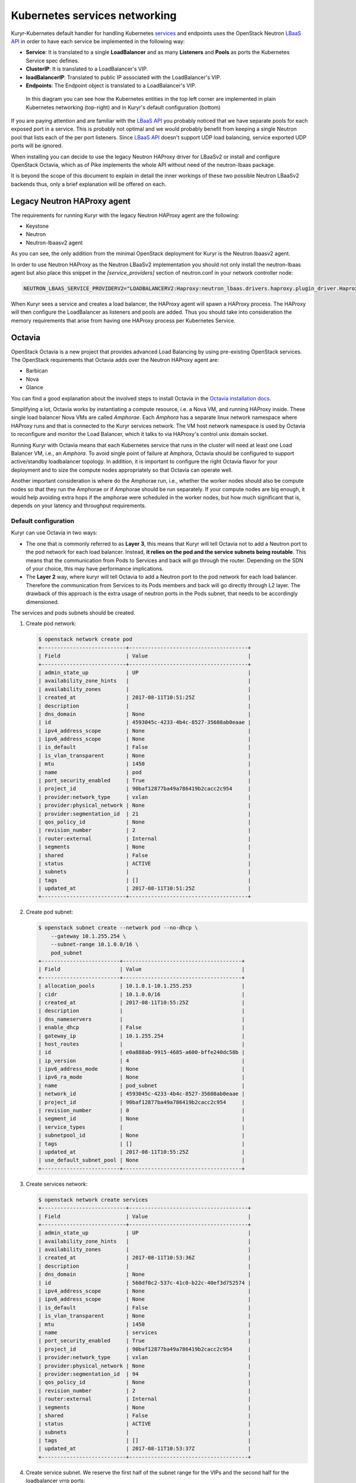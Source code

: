==============================
Kubernetes services networking
==============================

Kuryr-Kubernetes default handler for handling Kubernetes `services`_ and
endpoints uses the OpenStack Neutron `LBaaS API`_ in order to have each service
be implemented in the following way:

* **Service**: It is translated to a single **LoadBalancer** and as many
  **Listeners** and **Pools** as ports the Kubernetes Service spec defines.
* **ClusterIP**: It is translated to a LoadBalancer's VIP.
* **loadBalancerIP**: Translated to public IP associated with the
  LoadBalancer's VIP.
* **Endpoints**: The Endpoint object is translated to a LoadBalancer's VIP.

.. figure:: ../../images/lbaas_translation.svg
   :width: 100%
   :alt: Graphical depiction of the translation explained above

   In this diagram you can see how the Kubernetes entities in the top left
   corner are implemented in plain Kubernetes networking (top-right) and in
   Kuryr's default configuration (bottom)

If you are paying attention and are familiar with the `LBaaS API`_ you probably
noticed that we have separate pools for each exposed port in a service. This is
probably not optimal and we would probably benefit from keeping a single
Neutron pool that lists each of the per port listeners.  Since `LBaaS API`_
doesn't support UDP load balancing, service exported UDP ports will be ignored.

When installing you can decide to use the legacy Neutron HAProxy driver for
LBaaSv2 or install and configure OpenStack Octavia, which as of Pike implements
the whole API without need of the neutron-lbaas package.

It is beyond the scope of this document to explain in detail the inner workings
of these two possible Neutron LBaaSv2 backends thus, only a brief explanation
will be offered on each.


Legacy Neutron HAProxy agent
----------------------------

The requirements for running Kuryr with the legacy Neutron HAProxy agent are
the following:

* Keystone
* Neutron
* Neutron-lbaasv2 agent

As you can see, the only addition from the minimal OpenStack deployment for
Kuryr is the Neutron lbaasv2 agent.

In order to use Neutron HAProxy as the Neutron LBaaSv2 implementation you
should not only install the neutron-lbaas agent but also place this snippet in
the *[service_providers]* section of neutron.conf in your network controller
node:

.. code-block:: ini

   NEUTRON_LBAAS_SERVICE_PROVIDERV2="LOADBALANCERV2:Haproxy:neutron_lbaas.drivers.haproxy.plugin_driver.HaproxyOnHostPluginDriver:default"

When Kuryr sees a service and creates a load balancer, the HAProxy agent will
spawn a HAProxy process. The HAProxy will then configure the LoadBalancer as
listeners and pools are added. Thus you should take into consideration the
memory requirements that arise from having one HAProxy process per Kubernetes
Service.


Octavia
-------

OpenStack Octavia is a new project that provides advanced Load Balancing by
using pre-existing OpenStack services. The OpenStack requirements that Octavia
adds over the Neutron HAProxy agent are:

* Barbican
* Nova
* Glance

You can find a good explanation about the involved steps to install Octavia in
the `Octavia installation docs`_.

Simplifying a lot, Octavia works by instantiating a compute resource, i.e. a
Nova VM, and running HAProxy inside. These single load balancer Nova VMs are
called *Amphorae*. Each *Amphora* has a separate linux network namespace where
HAProxy runs and that is connected to the Kuryr services network. The VM host
network namespace is used by Octavia to reconfigure and monitor the Load
Balancer, which it talks to via HAProxy's control unix domain socket.

Running Kuryr with Octavia means that each Kubernetes service that runs in the
cluster will need at least one Load Balancer VM, i.e., an *Amphora*.  To avoid
single point of failure at Amphora, Octavia should be configured to support
active/standby loadbalancer topology.  In addition, it is important to
configure the right Octavia flavor for your deployment and to size the compute
nodes appropriately so that Octavia can operate well.

Another important consideration is where do the Amphorae run, i.e., whether the
worker nodes should also be compute nodes so that they run the Amphorae or if
Amphorae should be run separately. If your compute nodes are big enough, it
would help avoiding extra hops if the amphorae were scheduled in the worker
nodes, but how much significant that is, depends on your latency and throughput
requirements.

.. _k8s_default_configuration:

Default configuration
~~~~~~~~~~~~~~~~~~~~~

Kuryr can use Octavia in two ways:

* The one that is commonly referred to as **Layer 3**, this means that Kuryr
  will tell Octavia not to add a Neutron port to the pod network for each
  load balancer. Instead, **it relies on the pod and the service subnets being
  routable**. This means that the communication from Pods to Services and back
  will go through the router. Depending on the SDN of your choice, this may
  have performance implications.
* The **Layer 2** way, where kuryr will tell Octavia to add a Neutron port to
  the pod network for each load balancer. Therefore the communication from
  Services to its Pods members and back will go directly through L2 layer. The
  drawback of this approach is the extra usage of neutron ports in the Pods
  subnet, that needs to be accordingly dimensioned.

The services and pods subnets should be created.

#. Create pod network:

   .. code-block:: console

      $ openstack network create pod
      +---------------------------+--------------------------------------+
      | Field                     | Value                                |
      +---------------------------+--------------------------------------+
      | admin_state_up            | UP                                   |
      | availability_zone_hints   |                                      |
      | availability_zones        |                                      |
      | created_at                | 2017-08-11T10:51:25Z                 |
      | description               |                                      |
      | dns_domain                | None                                 |
      | id                        | 4593045c-4233-4b4c-8527-35608ab0eaae |
      | ipv4_address_scope        | None                                 |
      | ipv6_address_scope        | None                                 |
      | is_default                | False                                |
      | is_vlan_transparent       | None                                 |
      | mtu                       | 1450                                 |
      | name                      | pod                                  |
      | port_security_enabled     | True                                 |
      | project_id                | 90baf12877ba49a786419b2cacc2c954     |
      | provider:network_type     | vxlan                                |
      | provider:physical_network | None                                 |
      | provider:segmentation_id  | 21                                   |
      | qos_policy_id             | None                                 |
      | revision_number           | 2                                    |
      | router:external           | Internal                             |
      | segments                  | None                                 |
      | shared                    | False                                |
      | status                    | ACTIVE                               |
      | subnets                   |                                      |
      | tags                      | []                                   |
      | updated_at                | 2017-08-11T10:51:25Z                 |
      +---------------------------+--------------------------------------+

#. Create pod subnet:

   .. code-block:: console

      $ openstack subnet create --network pod --no-dhcp \
          --gateway 10.1.255.254 \
          --subnet-range 10.1.0.0/16 \
          pod_subnet
      +-------------------------+--------------------------------------+
      | Field                   | Value                                |
      +-------------------------+--------------------------------------+
      | allocation_pools        | 10.1.0.1-10.1.255.253                |
      | cidr                    | 10.1.0.0/16                          |
      | created_at              | 2017-08-11T10:55:25Z                 |
      | description             |                                      |
      | dns_nameservers         |                                      |
      | enable_dhcp             | False                                |
      | gateway_ip              | 10.1.255.254                         |
      | host_routes             |                                      |
      | id                      | e0a888ab-9915-4685-a600-bffe240dc58b |
      | ip_version              | 4                                    |
      | ipv6_address_mode       | None                                 |
      | ipv6_ra_mode            | None                                 |
      | name                    | pod_subnet                           |
      | network_id              | 4593045c-4233-4b4c-8527-35608ab0eaae |
      | project_id              | 90baf12877ba49a786419b2cacc2c954     |
      | revision_number         | 0                                    |
      | segment_id              | None                                 |
      | service_types           |                                      |
      | subnetpool_id           | None                                 |
      | tags                    | []                                   |
      | updated_at              | 2017-08-11T10:55:25Z                 |
      | use_default_subnet_pool | None                                 |
      +-------------------------+--------------------------------------+

#. Create services network:

   .. code-block:: console

      $ openstack network create services
      +---------------------------+--------------------------------------+
      | Field                     | Value                                |
      +---------------------------+--------------------------------------+
      | admin_state_up            | UP                                   |
      | availability_zone_hints   |                                      |
      | availability_zones        |                                      |
      | created_at                | 2017-08-11T10:53:36Z                 |
      | description               |                                      |
      | dns_domain                | None                                 |
      | id                        | 560df0c2-537c-41c0-b22c-40ef3d752574 |
      | ipv4_address_scope        | None                                 |
      | ipv6_address_scope        | None                                 |
      | is_default                | False                                |
      | is_vlan_transparent       | None                                 |
      | mtu                       | 1450                                 |
      | name                      | services                             |
      | port_security_enabled     | True                                 |
      | project_id                | 90baf12877ba49a786419b2cacc2c954     |
      | provider:network_type     | vxlan                                |
      | provider:physical_network | None                                 |
      | provider:segmentation_id  | 94                                   |
      | qos_policy_id             | None                                 |
      | revision_number           | 2                                    |
      | router:external           | Internal                             |
      | segments                  | None                                 |
      | shared                    | False                                |
      | status                    | ACTIVE                               |
      | subnets                   |                                      |
      | tags                      | []                                   |
      | updated_at                | 2017-08-11T10:53:37Z                 |
      +---------------------------+--------------------------------------+

#. Create service subnet. We reserve the first half of the subnet range for the
   VIPs and the second half for the loadbalancer vrrp ports:

   .. code-block:: console

      $ openstack subnet create --network services --no-dhcp \
          --gateway 10.2.255.254 \
          --ip-version 4 \
          --allocation-pool start=10.2.128.1,end=10.2.255.253 \
          --subnet-range 10.2.0.0/16 \
          service_subnet
      +-------------------------+--------------------------------------+
      | Field                   | Value                                |
      +-------------------------+--------------------------------------+
      | allocation_pools        | 10.2.128.1-10.2.255.253              |
      | cidr                    | 10.2.0.0/16                          |
      | created_at              | 2017-08-11T11:02:24Z                 |
      | description             |                                      |
      | dns_nameservers         |                                      |
      | enable_dhcp             | False                                |
      | gateway_ip              | 10.2.255.254                         |
      | host_routes             |                                      |
      | id                      | d6438a81-22fa-4a88-9b05-c4723662ef36 |
      | ip_version              | 4                                    |
      | ipv6_address_mode       | None                                 |
      | ipv6_ra_mode            | None                                 |
      | name                    | service_subnet                       |
      | network_id              | 560df0c2-537c-41c0-b22c-40ef3d752574 |
      | project_id              | 90baf12877ba49a786419b2cacc2c954     |
      | revision_number         | 0                                    |
      | segment_id              | None                                 |
      | service_types           |                                      |
      | subnetpool_id           | None                                 |
      | tags                    | []                                   |
      | updated_at              | 2017-08-11T11:02:24Z                 |
      | use_default_subnet_pool | None                                 |
      +-------------------------+--------------------------------------+

#. Create a router to give L3 connectivity between the pod and the service
   subnets. If you already have one, you can use it:

   .. code-block:: console

      $ openstack router create kuryr-kubernetes
      +-------------------------+--------------------------------------+
      | Field                   | Value                                |
      +-------------------------+--------------------------------------+
      | admin_state_up          | UP                                   |
      | availability_zone_hints |                                      |
      | availability_zones      |                                      |
      | created_at              | 2017-08-11T11:06:21Z                 |
      | description             |                                      |
      | distributed             | False                                |
      | external_gateway_info   | None                                 |
      | flavor_id               | None                                 |
      | ha                      | False                                |
      | id                      | d2a06d95-8abd-471b-afbe-9dfe475dd8a4 |
      | name                    | kuryr-kubernetes                     |
      | project_id              | 90baf12877ba49a786419b2cacc2c954     |
      | revision_number         | None                                 |
      | routes                  |                                      |
      | status                  | ACTIVE                               |
      | tags                    | []                                   |
      | updated_at              | 2017-08-11T11:06:21Z                 |
      +-------------------------+--------------------------------------+

#. Create router ports in the pod and service subnets:

   .. code-block:: console

      $ openstack port create --network pod --fixed-ip ip-address=10.1.255.254 pod_subnet_router
      +-----------------------+---------------------------------------------------------------------------+
      | Field                 | Value                                                                     |
      +-----------------------+---------------------------------------------------------------------------+
      | admin_state_up        | UP                                                                        |
      | allowed_address_pairs |                                                                           |
      | binding_host_id       |                                                                           |
      | binding_profile       |                                                                           |
      | binding_vif_details   |                                                                           |
      | binding_vif_type      | unbound                                                                   |
      | binding_vnic_type     | normal                                                                    |
      | created_at            | 2017-08-11T11:10:47Z                                                      |
      | data_plane_status     | None                                                                      |
      | description           |                                                                           |
      | device_id             |                                                                           |
      | device_owner          |                                                                           |
      | dns_assignment        | None                                                                      |
      | dns_name              | None                                                                      |
      | extra_dhcp_opts       |                                                                           |
      | fixed_ips             | ip_address='10.1.255.254', subnet_id='e0a888ab-9915-4685-a600-bffe240dc58b' |
      | id                    | 0a82dfff-bf45-4738-a1d2-36d4ad81a5fd                                      |
      | ip_address            | None                                                                      |
      | mac_address           | fa:16:3e:49:70:b5                                                         |
      | name                  | pod_subnet_router                                                         |
      | network_id            | 4593045c-4233-4b4c-8527-35608ab0eaae                                      |
      | option_name           | None                                                                      |
      | option_value          | None                                                                      |
      | port_security_enabled | True                                                                      |
      | project_id            | 90baf12877ba49a786419b2cacc2c954                                          |
      | qos_policy_id         | None                                                                      |
      | revision_number       | 3                                                                         |
      | security_group_ids    | 2d6e006e-572a-4939-93b8-0f45b40777f7                                      |
      | status                | DOWN                                                                      |
      | subnet_id             | None                                                                      |
      | tags                  | []                                                                        |
      | trunk_details         | None                                                                      |
      | updated_at            | 2017-08-11T11:10:47Z                                                      |
      +-----------------------+---------------------------------------------------------------------------+

      $ openstack port create --network services \
            --fixed-ip ip-address=10.2.255.254 \
            service_subnet_router
      +-----------------------+-----------------------------------------------------------------------------+
      | Field                 | Value                                                                       |
      +-----------------------+-----------------------------------------------------------------------------+
      | admin_state_up        | UP                                                                          |
      | allowed_address_pairs |                                                                             |
      | binding_host_id       |                                                                             |
      | binding_profile       |                                                                             |
      | binding_vif_details   |                                                                             |
      | binding_vif_type      | unbound                                                                     |
      | binding_vnic_type     | normal                                                                      |
      | created_at            | 2017-08-11T11:16:56Z                                                        |
      | data_plane_status     | None                                                                        |
      | description           |                                                                             |
      | device_id             |                                                                             |
      | device_owner          |                                                                             |
      | dns_assignment        | None                                                                        |
      | dns_name              | None                                                                        |
      | extra_dhcp_opts       |                                                                             |
      | fixed_ips             | ip_address='10.2.255.254', subnet_id='d6438a81-22fa-4a88-9b05-c4723662ef36' |
      | id                    | 572cee3d-c30a-4ee6-a59c-fe9529a6e168                                        |
      | ip_address            | None                                                                        |
      | mac_address           | fa:16:3e:65:de:e5                                                           |
      | name                  | service_subnet_router                                                       |
      | network_id            | 560df0c2-537c-41c0-b22c-40ef3d752574                                        |
      | option_name           | None                                                                        |
      | option_value          | None                                                                        |
      | port_security_enabled | True                                                                        |
      | project_id            | 90baf12877ba49a786419b2cacc2c954                                            |
      | qos_policy_id         | None                                                                        |
      | revision_number       | 3                                                                           |
      | security_group_ids    | 2d6e006e-572a-4939-93b8-0f45b40777f7                                        |
      | status                | DOWN                                                                        |
      | subnet_id             | None                                                                        |
      | tags                  | []                                                                          |
      | trunk_details         | None                                                                        |
      | updated_at            | 2017-08-11T11:16:57Z                                                        |
      +-----------------------+-----------------------------------------------------------------------------+

#. Add the router to the service and the pod subnets:

   .. code-block:: console

      $ openstack router add port \
            d2a06d95-8abd-471b-afbe-9dfe475dd8a4 \
            0a82dfff-bf45-4738-a1d2-36d4ad81a5fd

      $ openstack router add port \
            d2a06d95-8abd-471b-afbe-9dfe475dd8a4 \
            572cee3d-c30a-4ee6-a59c-fe9529a6e168

#. Configure kuryr.conf pod subnet and service subnet to point to their
   respective subnets created in step (2) and (4):

   .. code-block:: ini

      [neutron_defaults]
      pod_subnet = e0a888ab-9915-4685-a600-bffe240dc58b
      service_subnet = d6438a81-22fa-4a88-9b05-c4723662ef36

#. Configure Kubernetes API server to use only a subset of the service
   addresses, **10.2.0.0/17**. The rest will be used for loadbalancer *vrrp*
   ports managed by Octavia. To configure Kubernetes with this CIDR range you
   have to add the following parameter to its command line invocation:

   .. code-block:: console

      --service-cluster-ip-range=10.2.0.0/17

   As a result of this, Kubernetes will allocate the **10.2.0.1** address to
   the Kubernetes API service, i.e., the service used for pods to talk to the
   Kubernetes API server. It will be able to allocate service addresses up
   until **10.2.127.254**. The rest of the addresses, as stated above, will be
   for Octavia load balancer *vrrp* ports. **If this subnetting was not done,
   Octavia would allocate *vrrp* ports with the Neutron IPAM from the same
   range as Kubernetes service IPAM and we'd end up with conflicts**.

#. Once you have Kubernetes installed and you have the API host reachable from
   the pod subnet, follow the `Making the Pods be able to reach the Kubernetes
   API`_ section

#. For the external services (type=LoadBalancer) case,
   two methods are supported:

* Pool - external IPs are allocated from pre-defined pool
* User - user specify the external IP address

   In case 'Pool' method should be supported, execute the next steps

   A. Create an external/provider network
   B. Create subnet/pool range of external CIDR
   C. Connect external subnet to kuryr-kubernetes router
   D. Configure external network details in Kuryr.conf as follows:

         [neutron_defaults]
         external_svc_net= <id of external network>
         # 'external_svc_subnet' field is optional, set this field in case
         # multiple subnets attached to 'external_svc_net'
         external_svc_subnet= <id of external subnet>

   From this point for each K8s service of type=LoadBalancer and in which
   'load-balancer-ip' is not specified, an external IP from
   'external_svc_subnet' will be allocated.

   For the 'User' case, user should first create an external/floating IP:

   .. code-block:: console

      $ #openstack floating ip create --subnet <ext-subnet-id> <ext-netowrk-id>
      $ openstack floating ip create --subnet 48ddcfec-1b29-411b-be92-8329cc09fc12  3b4eb25e-e103-491f-a640-a6246d588561
      +---------------------------+--------------------------------------+
      | Field               | Value                                |
      +---------------------+--------------------------------------+
      | created_at          | 2017-10-02T09:22:37Z                 |
      | description         |                                      |
      | fixed_ip_address    | None                                 |
      | floating_ip_address | 172.24.4.13                          |
      | floating_network_id | 3b4eb25e-e103-491f-a640-a6246d588561 |
      | id                  | 1157e2fd-de64-492d-b955-88ea203b4c37 |
      | name                | 172.24.4.13                          |
      | port_id             | None                                 |
      | project_id          | 6556471f4f7b40e2bde1fc6e4aba0eef     |
      | revision_number     | 0                                    |
      | router_id           | None                                 |
      | status              | DOWN                                 |
      | updated_at          | 2017-10-02T09:22:37Z                 |
      +---------------------+--------------------------------------+

  and then create k8s service with type=LoadBalancer and
  load-balancer-ip=<floating_ip> (e.g: 172.24.4.13)

  In both 'User' and 'Pool' methods, the external IP address could be found
  in k8s service status information (under loadbalancer/ingress/ip)


Alternative configuration
~~~~~~~~~~~~~~~~~~~~~~~~~

It is actually possible to avoid this routing by performing a deployment change
that was successfully pioneered by the people at EasyStack Inc. which consists
of doing the following:

#. Create the pod network and subnet so that it has enough addresses for both
   the pod ports and the service ports. We are limiting the allocation range
   out of the service range so that nor Octavia nor Kuryr-Kubernetes pod
   allocation create ports in the part reserved for services.

   Create the network:

   .. code-block:: console

      $ openstack network create k8s
      +---------------------------+--------------------------------------+
      | Field                     | Value                                |
      +---------------------------+--------------------------------------+
      | admin_state_up            | UP                                   |
      | availability_zone_hints   |                                      |
      | availability_zones        |                                      |
      | created_at                | 2017-08-10T15:58:19Z                 |
      | description               |                                      |
      | dns_domain                | None                                 |
      | id                        | 9fa35362-0bf7-4b5b-8921-f0c7f60a7dd3 |
      | ipv4_address_scope        | None                                 |
      | ipv6_address_scope        | None                                 |
      | is_default                | False                                |
      | is_vlan_transparent       | None                                 |
      | mtu                       | 1450                                 |
      | name                      | k8s                                  |
      | port_security_enabled     | True                                 |
      | project_id                | 90baf12877ba49a786419b2cacc2c954     |
      | provider:network_type     | vxlan                                |
      | provider:physical_network | None                                 |
      | provider:segmentation_id  | 69                                   |
      | qos_policy_id             | None                                 |
      | revision_number           | 2                                    |
      | router:external           | Internal                             |
      | segments                  | None                                 |
      | shared                    | False                                |
      | status                    | ACTIVE                               |
      | subnets                   |                                      |
      | tags                      | []                                   |
      | updated_at                | 2017-08-10T15:58:20Z                 |
      +---------------------------+--------------------------------------+

   Create the subnet. Note that we disable dhcp as Kuryr-Kubernetes pod subnets
   have no need for them for Pod networking. We also put the gateway on the
   last IP of the subnet range so that the beginning of the range can be kept
   for Kubernetes driven service IPAM:

   .. code-block:: console

      $ openstack subnet create --network k8s --no-dhcp \
          --gateway 10.0.255.254 \
          --ip-version 4 \
          --allocation-pool start=10.0.64.0,end=10.0.255.253 \
          --subnet-range 10.0.0.0/16 \
          k8s_subnet
      +-------------------------+--------------------------------------+
      | Field                   | Value                                |
      +-------------------------+--------------------------------------+
      | allocation_pools        | 10.0.64.0-10.0.255.253               |
      | cidr                    | 10.0.0.0/16                          |
      | created_at              | 2017-08-10T16:07:11Z                 |
      | description             |                                      |
      | dns_nameservers         |                                      |
      | enable_dhcp             | False                                |
      | gateway_ip              | 10.0.255.254                         |
      | host_routes             |                                      |
      | id                      | 3a1df0d9-f738-4293-8de6-6c624f742980 |
      | ip_version              | 4                                    |
      | ipv6_address_mode       | None                                 |
      | ipv6_ra_mode            | None                                 |
      | name                    | k8s_subnet                           |
      | network_id              | 9fa35362-0bf7-4b5b-8921-f0c7f60a7dd3 |
      | project_id              | 90baf12877ba49a786419b2cacc2c954     |
      | revision_number         | 0                                    |
      | segment_id              | None                                 |
      | service_types           |                                      |
      | subnetpool_id           | None                                 |
      | tags                    | []                                   |
      | updated_at              | 2017-08-10T16:07:11Z                 |
      | use_default_subnet_pool | None                                 |
      +-------------------------+--------------------------------------+

#. Configure kuryr.conf pod subnet and service subnet to point to the same
   subnet created in step (1):

   .. code-block:: ini

      [neutron_defaults]
      pod_subnet = 3a1df0d9-f738-4293-8de6-6c624f742980
      service_subnet = 3a1df0d9-f738-4293-8de6-6c624f742980

#. Configure Kubernetes API server to use only a subset of the addresses for
   services, **10.0.0.0/18**. The rest will be used for pods. To configure
   Kubernetes with this CIDR range you have to add the following parameter to
   its command line invocation:

   .. code-block:: console

      --service-cluster-ip-range=10.0.0.0/18

   As a result of this, Kubernetes will allocate the **10.0.0.1** address to
   the Kubernetes API service, i.e., the service used for pods to talk to the
   Kubernetes API server. It will be able to allocate service addresses up
   until **10.0.63.255**. The rest of the addresses will be for pods or Octavia
   load balancer *vrrp* ports.

#. Once you have Kubernetes installed and you have the API host reachable from
   the pod subnet, follow the `Making the Pods be able to reach the Kubernetes
   API`_ section


.. _k8s_lb_reachable:

Making the Pods be able to reach the Kubernetes API
---------------------------------------------------

Once you have Kubernetes installed and you have the API host reachable from the
pod subnet (that means you should add 10.0.255.254 to a router that gives
access to it), you should create a load balancer configuration for the
Kubernetes service to be accessible to Pods.

#. Create the load balancer (Kubernetes always picks the first address of the
   range we gave in *--service-cluster-ip-range*):

   .. code-block:: console

      $ openstack loadbalancer create --vip-address 10.0.0.1 \
           --vip-subnet-id 3a1df0d9-f738-4293-8de6-6c624f742980 \
           --name default/kubernetes
      +---------------------+--------------------------------------+
      | Field               | Value                                |
      +---------------------+--------------------------------------+
      | admin_state_up      | True                                 |
      | created_at          | 2017-08-10T16:16:30                  |
      | description         |                                      |
      | flavor              |                                      |
      | id                  | 84c1c0da-2065-43c5-86c9-f2235566b111 |
      | listeners           |                                      |
      | name                | default/kubernetes                   |
      | operating_status    | OFFLINE                              |
      | pools               |                                      |
      | project_id          | 90baf12877ba49a786419b2cacc2c954     |
      | provider            | octavia                              |
      | provisioning_status | PENDING_CREATE                       |
      | updated_at          | None                                 |
      | vip_Address         | 10.0.0.1                             |
      | vip_network_id      | 9fa35362-0bf7-4b5b-8921-f0c7f60a7dd3 |
      | vip_port_id         | d1182d33-686b-4bcc-9754-8d46e373d647 |
      | vip_subnet_id       | 3a1df0d9-f738-4293-8de6-6c624f742980 |
      +---------------------+--------------------------------------+

#. Create the Pool for all the Kubernetes API hosts:

   .. code-block:: console

      $ openstack loadbalancer pool create --name default/kubernetes:HTTPS:443 \
            --protocol HTTPS --lb-algorithm LEAST_CONNECTIONS \
            --loadbalancer 84c1c0da-2065-43c5-86c9-f2235566b111
      +---------------------+--------------------------------------+
      | Field               | Value                                |
      +---------------------+--------------------------------------+
      | admin_state_up      | True                                 |
      | created_at          | 2017-08-10T16:21:52                  |
      | description         |                                      |
      | healthmonitor_id    |                                      |
      | id                  | 22ae71be-1d71-4a6d-9dd8-c6a4f8e87061 |
      | lb_algorithm        | LEAST_CONNECTIONS                    |
      | listeners           |                                      |
      | loadbalancers       | 84c1c0da-2065-43c5-86c9-f2235566b111 |
      | members             |                                      |
      | name                | default/kubernetes:HTTPS:443         |
      | operating_status    | OFFLINE                              |
      | project_id          | 90baf12877ba49a786419b2cacc2c954     |
      | protocol            | HTTPS                                |
      | provisioning_status | PENDING_CREATE                       |
      | session_persistence | None                                 |
      | updated_at          | None                                 |
      +---------------------+--------------------------------------+

#. Add a member for each Kubernetes API server. We recommend setting the name
   to be the hostname of the host where the Kubernetes API runs:

   .. code-block:: console

      $ openstack loadbalancer member create \
            --name k8s-master-0 \
            --address 192.168.1.2 \
            --protocol-port 6443 \
            22ae71be-1d71-4a6d-9dd8-c6a4f8e87061
      +---------------------+--------------------------------------+
      | Field               | Value                                |
      +---------------------+--------------------------------------+
      | address             | 192.168.1.2                          |
      | admin_state_up      | True                                 |
      | created_at          | 2017-08-10T16:40:57                  |
      | id                  | 9ba24740-3666-49e8-914d-233068de6423 |
      | name                | k8s-master-0                         |
      | operating_status    | NO_MONITOR                           |
      | project_id          | 90baf12877ba49a786419b2cacc2c954     |
      | protocol_port       | 6443                                 |
      | provisioning_status | PENDING_CREATE                       |
      | subnet_id           | None                                 |
      | updated_at          | None                                 |
      | weight              | 1                                    |
      | monitor_port        | None                                 |
      | monitor_address     | None                                 |
      +---------------------+--------------------------------------+

#. Create a listener for the load balancer that defaults to the created pool:

   .. code-block:: console

      $ openstack loadbalancer listener create \
            --name default/kubernetes:HTTPS:443 \
            --protocol HTTPS \
            --default-pool 22ae71be-1d71-4a6d-9dd8-c6a4f8e87061 \
            --protocol-port 443 \
            84c1c0da-2065-43c5-86c9-f2235566b111
      +---------------------------+--------------------------------------+
      | Field                     | Value                                |
      +---------------------------+--------------------------------------+
      | admin_state_up            | True                                 |
      | connection_limit          | -1                                   |
      | created_at                | 2017-08-10T16:46:55                  |
      | default_pool_id           | 22ae71be-1d71-4a6d-9dd8-c6a4f8e87061 |
      | default_tls_container_ref | None                                 |
      | description               |                                      |
      | id                        | f18b9af6-6336-4a8c-abe5-cb7b89c6b621 |
      | insert_headers            | None                                 |
      | l7policies                |                                      |
      | loadbalancers             | 84c1c0da-2065-43c5-86c9-f2235566b111 |
      | name                      | default/kubernetes:HTTPS:443         |
      | operating_status          | OFFLINE                              |
      | project_id                | 90baf12877ba49a786419b2cacc2c954     |
      | protocol                  | HTTPS                                |
      | protocol_port             | 443                                  |
      | provisioning_status       | PENDING_CREATE                       |
      | sni_container_refs        | []                                   |
      | updated_at                | 2017-08-10T16:46:55                  |
      +---------------------------+--------------------------------------+


.. _services_troubleshooting:

Troubleshooting
---------------

* **Pods can talk to each other with IPv6 but they can't talk to services.**

  This means that most likely you forgot to create a security group or rule
  for the pods to be accessible by the service CIDR. You can find an example
  here:

  .. code-block:: console

     $ openstack security group create service_pod_access
     +-----------------+-------------------------------------------------------------------------------------------------------------------------------------------------------+
     | Field           | Value                                                                                                                                                 |
     +-----------------+-------------------------------------------------------------------------------------------------------------------------------------------------------+
     | created_at      | 2017-08-16T10:01:45Z                                                                                                                                  |
     | description     | service_pod_access                                                                                                                                    |
     | id              | f0b6f0bd-40f7-4ab6-a77b-3cf9f7cc28ac                                                                                                                  |
     | name            | service_pod_access                                                                                                                                    |
     | project_id      | 90baf12877ba49a786419b2cacc2c954                                                                                                                      |
     | revision_number | 2                                                                                                                                                     |
     | rules           | created_at='2017-08-16T10:01:45Z', direction='egress', ethertype='IPv4', id='bd759b4f-c0f5-4cff-a30a-3cd8544d2822', updated_at='2017-08-16T10:01:45Z' |
     |                 | created_at='2017-08-16T10:01:45Z', direction='egress', ethertype='IPv6', id='c89c3f3e-a326-4902-ba26-5315e2d95320', updated_at='2017-08-16T10:01:45Z' |
     | updated_at      | 2017-08-16T10:01:45Z                                                                                                                                  |
     +-----------------+-------------------------------------------------------------------------------------------------------------------------------------------------------+

     $ openstack security group rule create --remote-ip 10.2.0.0/16 \
          --ethertype IPv4 f0b6f0bd-40f7-4ab6-a77b-3cf9f7cc28ac
     +-------------------+--------------------------------------+
     | Field             | Value                                |
     +-------------------+--------------------------------------+
     | created_at        | 2017-08-16T10:04:57Z                 |
     | description       |                                      |
     | direction         | ingress                              |
     | ether_type        | IPv4                                 |
     | id                | cface77f-666f-4a4c-8a15-a9c6953acf08 |
     | name              | None                                 |
     | port_range_max    | None                                 |
     | port_range_min    | None                                 |
     | project_id        | 90baf12877ba49a786419b2cacc2c954     |
     | protocol          | tcp                                  |
     | remote_group_id   | None                                 |
     | remote_ip_prefix  | 10.2.0.0/16                          |
     | revision_number   | 0                                    |
     | security_group_id | f0b6f0bd-40f7-4ab6-a77b-3cf9f7cc28ac |
     | updated_at        | 2017-08-16T10:04:57Z                 |
     +-------------------+--------------------------------------+

  Then remember to add the new security groups to the comma-separated
  *pod_security_groups* setting in the section *[neutron_defaults]* of
  /etc/kuryr/kuryr.conf. After making the kuryr.conf edits, you need to
  restart the kuryr controller for the changes to take effect.

  If you want your current pods to get this change applied, the most
  comfortable way to do that is to delete them and let the Kubernetes
  Deployment create them automatically for you.


.. _services: https://kubernetes.io/docs/concepts/services-networking/service/
.. _LBaaS API: https://wiki.openstack.org/wiki/Neutron/LBaaS/API_2.0
.. _Octavia installation docs: https://docs.openstack.org/octavia/latest/contributor/guides/dev-quick-start.html
